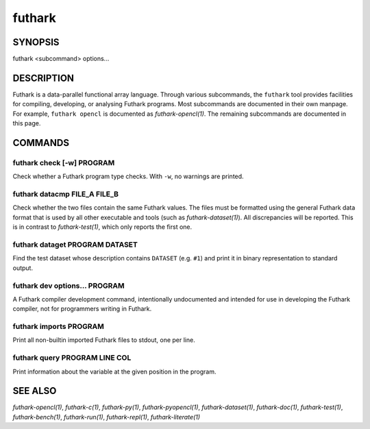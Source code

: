 .. role:: ref(emphasis)

.. _futhark(1):

=======
futhark
=======

SYNOPSIS
========

futhark <subcommand> options...

DESCRIPTION
===========

Futhark is a data-parallel functional array language.  Through various
subcommands, the ``futhark`` tool provides facilities for compiling,
developing, or analysing Futhark programs.  Most subcommands are
documented in their own manpage.  For example, ``futhark opencl`` is
documented as :ref:`futhark-opencl(1)`.  The remaining subcommands are
documented in this page.

COMMANDS
========

futhark check [-w] PROGRAM
--------------------------

Check whether a Futhark program type checks.  With ``-w``, no warnings
are printed.

futhark datacmp FILE_A FILE_B
-----------------------------

Check whether the two files contain the same Futhark values.  The
files must be formatted using the general Futhark data format that is
used by all other executable and tools (such as
:ref:`futhark-dataset(1)`).  All discrepancies will be reported.  This
is in contrast to :ref:`futhark-test(1)`, which only reports the first
one.

futhark dataget PROGRAM DATASET
-------------------------------

Find the test dataset whose description contains ``DATASET``
(e.g. ``#1``) and print it in binary representation to standard
output.

futhark dev options... PROGRAM
------------------------------

A Futhark compiler development command, intentionally undocumented and
intended for use in developing the Futhark compiler, not for
programmers writing in Futhark.

futhark imports PROGRAM
-----------------------

Print all non-builtin imported Futhark files to stdout, one per line.

futhark query PROGRAM LINE COL
------------------------------

Print information about the variable at the given position in the
program.

SEE ALSO
========

:ref:`futhark-opencl(1)`, :ref:`futhark-c(1)`, :ref:`futhark-py(1)`, :ref:`futhark-pyopencl(1)`, :ref:`futhark-dataset(1)`, :ref:`futhark-doc(1)`, :ref:`futhark-test(1)`, :ref:`futhark-bench(1)`, :ref:`futhark-run(1)`, :ref:`futhark-repl(1)`, :ref:`futhark-literate(1)`
